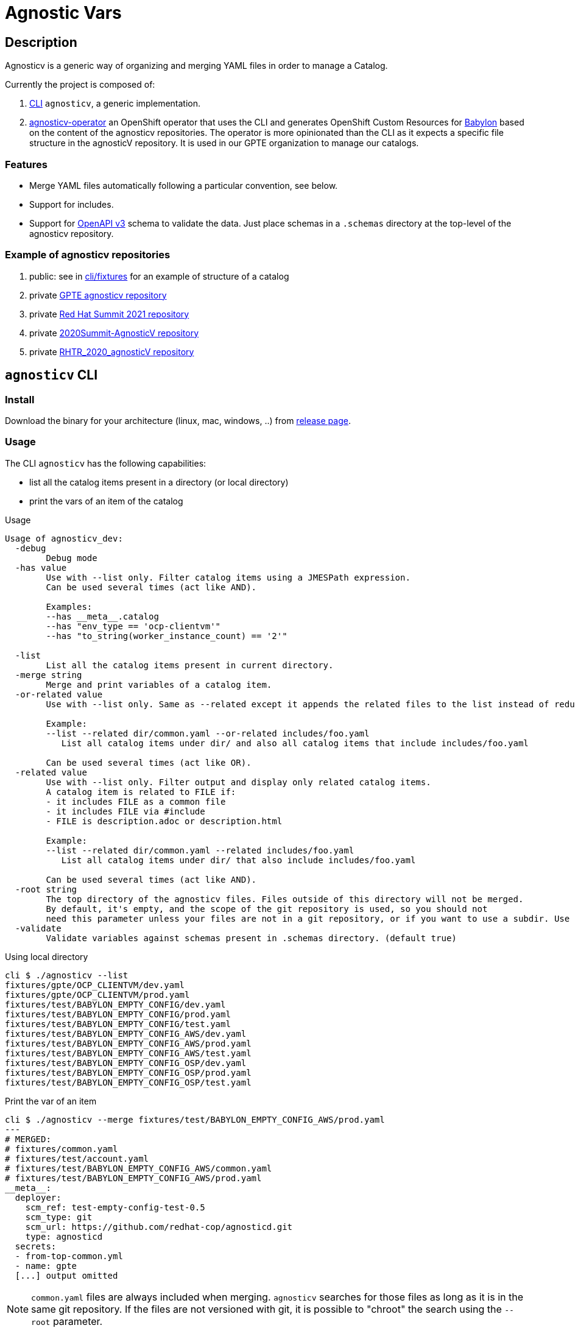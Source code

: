 = Agnostic Vars

== Description

Agnosticv is a generic way of organizing and merging YAML files in order to manage a Catalog.

Currently the project is composed of:

. link:cli[CLI] `agnosticv`, a generic implementation.
. link:https://github.com/redhat-gpte-devopsautomation/agnosticv-operator[agnosticv-operator] an OpenShift operator that uses the CLI and generates OpenShift Custom Resources for link:https://github.com/redhat-cop/babylon[Babylon] based on the content of the agnosticv repositories. The operator is more opinionated than the CLI as it expects a specific file structure in the agnosticV repository. It is used in our GPTE organization to manage our catalogs.

=== Features ===

- Merge YAML files automatically following a particular convention, see below.
- Support for includes.
- Support for link:https://www.openapis.org/[OpenAPI v3] schema to validate the data. Just place schemas in a `.schemas` directory at the top-level of the agnosticv repository.

=== Example of agnosticv repositories

. public: see in link:cli/fixtures[cli/fixtures] for an example of structure of a catalog
. private link:https://github.com/redhat-gpe/agnosticv[GPTE agnosticv repository]
. private link:https://github.com/redhat-gpte/gpte_summit_2021[Red Hat Summit 2021 repository]
. private link:https://github.com/redhat-gpe/2020Summit-AgnosticV[2020Summit-AgnosticV repository]
. private link:https://github.com/redhat-gpe/RHTR_2020_agnosticV/[RHTR_2020_agnosticV repository]

== `agnosticv` CLI

=== Install

Download the binary for your architecture (linux, mac, windows, ..) from link:https://github.com/redhat-cop/agnosticv/releases/[release page].

=== Usage

The CLI `agnosticv` has the following capabilities:

- list all the catalog items present in a directory (or local directory)
- print the vars of an item of the catalog


.Usage
----
Usage of agnosticv_dev:
  -debug
    	Debug mode
  -has value
    	Use with --list only. Filter catalog items using a JMESPath expression.
    	Can be used several times (act like AND).

    	Examples:
    	--has __meta__.catalog
    	--has "env_type == 'ocp-clientvm'"
    	--has "to_string(worker_instance_count) == '2'"

  -list
    	List all the catalog items present in current directory.
  -merge string
    	Merge and print variables of a catalog item.
  -or-related value
    	Use with --list only. Same as --related except it appends the related files to the list instead of reducing it.

    	Example:
    	--list --related dir/common.yaml --or-related includes/foo.yaml
    	   List all catalog items under dir/ and also all catalog items that include includes/foo.yaml

    	Can be used several times (act like OR).
  -related value
    	Use with --list only. Filter output and display only related catalog items.
    	A catalog item is related to FILE if:
    	- it includes FILE as a common file
    	- it includes FILE via #include
    	- FILE is description.adoc or description.html

    	Example:
    	--list --related dir/common.yaml --related includes/foo.yaml
    	   List all catalog items under dir/ that also include includes/foo.yaml

    	Can be used several times (act like AND).
  -root string
    	The top directory of the agnosticv files. Files outside of this directory will not be merged.
    	By default, it's empty, and the scope of the git repository is used, so you should not
    	need this parameter unless your files are not in a git repository, or if you want to use a subdir. Use -root flag with -merge.
  -validate
    	Validate variables against schemas present in .schemas directory. (default true)
----

.Using local directory
--------------
cli $ ./agnosticv --list
fixtures/gpte/OCP_CLIENTVM/dev.yaml
fixtures/gpte/OCP_CLIENTVM/prod.yaml
fixtures/test/BABYLON_EMPTY_CONFIG/dev.yaml
fixtures/test/BABYLON_EMPTY_CONFIG/prod.yaml
fixtures/test/BABYLON_EMPTY_CONFIG/test.yaml
fixtures/test/BABYLON_EMPTY_CONFIG_AWS/dev.yaml
fixtures/test/BABYLON_EMPTY_CONFIG_AWS/prod.yaml
fixtures/test/BABYLON_EMPTY_CONFIG_AWS/test.yaml
fixtures/test/BABYLON_EMPTY_CONFIG_OSP/dev.yaml
fixtures/test/BABYLON_EMPTY_CONFIG_OSP/prod.yaml
fixtures/test/BABYLON_EMPTY_CONFIG_OSP/test.yaml
--------------

.Print the var of an item
--------------
cli $ ./agnosticv --merge fixtures/test/BABYLON_EMPTY_CONFIG_AWS/prod.yaml
---
# MERGED:
# fixtures/common.yaml
# fixtures/test/account.yaml
# fixtures/test/BABYLON_EMPTY_CONFIG_AWS/common.yaml
# fixtures/test/BABYLON_EMPTY_CONFIG_AWS/prod.yaml
__meta__:
  deployer:
    scm_ref: test-empty-config-test-0.5
    scm_type: git
    scm_url: https://github.com/redhat-cop/agnosticd.git
    type: agnosticd
  secrets:
  - from-top-common.yml
  - name: gpte
  [...] output omitted
--------------

NOTE: `common.yaml` files are always included when merging. `agnosticv` searches for those files as long as it is in the same git repository. If the files are not versioned with git, it is possible to "chroot" the search using the `--root` parameter.

== Build

----
cd cli
go get
go build -o agnosticv
----

== File naming convention

Some files are auto-included when merging. The following names are valid common yaml files:

- `common.yaml`
- `common.yml`
- `account.yaml`
- `account.yml`

The "leaf" files, or items, are just all the rest of the yaml files, having one of these extensions:

- yml
- yaml

You can list all catalog items in a directory by using the `--list` parameter.

=== Files ignored ===

* Any dotfile is ignored. Ex: `.git`
* Any directory `includes` is ignored. The files in those directory are not considered as catalog items.
* Any file containing:
+
----
#agnosticv catalog_item false
----
+
is ignored.

=== `#include` merge feature ===

* syntax:  `#include FILENAME`
* identation is ignored
+
[source,yaml]
----
#include /file.yaml
----
+
And:
+
[source,yaml]
----
    #include /file.yaml
----
+
are the same.
* `FILENAME` is added to the merge list right **before** current file regardless of the position of `#include` in the file. In other words, current file vars take precedence over merged files.
* if `FILENAME` starts with `/` then path is absolute (to the AgnosticV repo)
** if not, path is relative to current file

[source,yaml]
.`gpte/OCP4_WORKSHOP/prod.yaml`
----
#include /includes/file1.yaml
#include /includes/file2.yaml

cloud_provider: ec2
key_name: opentlc_admin_backdoor
repo_method: file

subdomain_base_suffix: .example.opentlc.com
HostedZoneId: Z3IHLWJZOU9SRT

agnosticv_meta:
  deploy_with: babylon
----

[source,yaml]
.`includes/file1.yaml` with vars at the "agnosticd" level
----
var1: value1
var2: value2
----

[source,yaml]
.`includes/file2.yaml` with meta vars
----
agnosticv_meta:
  secrets:
    - somesecret

__meta__:
  secrets:
    - name: somesecret
      namespace: gpte
----

The merge list will be:

. `/common.yaml`
. `/gpte/account.yaml`
. `/gpte/OCP4_WORKSHOP/common.yaml`
. `/includes/file1.yaml`
. `/includes/file2.yaml`
. `/gpte/OCP4_WORKSHOP/prod.yaml`

== Merging strategies

When it comes to merging variables, there are different possible strategies.

The default is the following

|========================
| What | Dictionaries | Lists | Strings / Numbers

|`\\__meta__` and `agnosticv_meta` dictionaries
| **merge**
| **append**
| **replace**

| All the other vars

Same behavior as if you were using ansible{nbsp}extra{nbsp}vars

| **replace**
| **replace**
| **replace**
|========================


== See also

- link:https://github.com/redhat-cop/agnosticd[AgnosticD] deployer
- link:https://github.com/redhat-cop/babylon[Babylon] project
